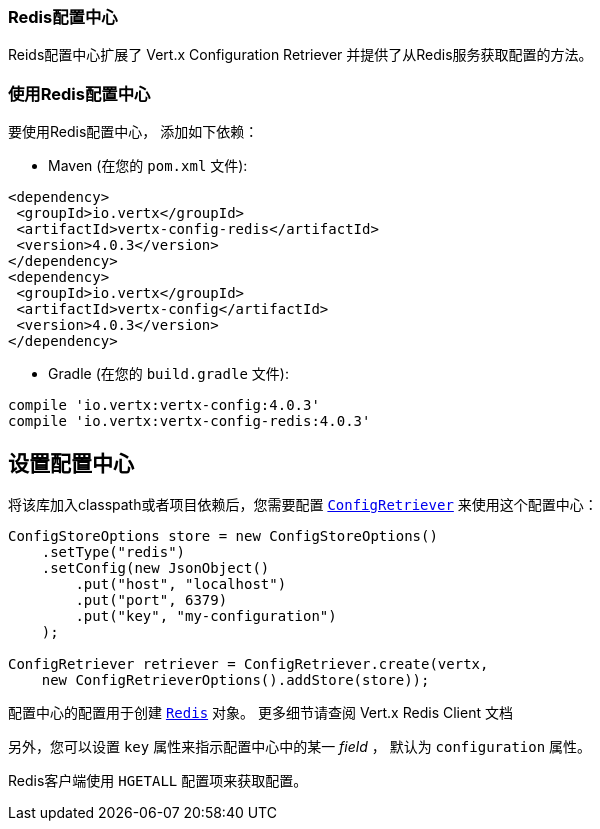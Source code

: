 [[_redis_configuration_store]]
=== Redis配置中心

Reids配置中心扩展了 Vert.x Configuration Retriever 
并提供了从Redis服务获取配置的方法。

[[_using_the_redis_configuration_store]]
=== 使用Redis配置中心

要使用Redis配置中心，
添加如下依赖：

* Maven (在您的 `pom.xml` 文件):

[source,xml,subs="+attributes"]
----
<dependency>
 <groupId>io.vertx</groupId>
 <artifactId>vertx-config-redis</artifactId>
 <version>4.0.3</version>
</dependency>
<dependency>
 <groupId>io.vertx</groupId>
 <artifactId>vertx-config</artifactId>
 <version>4.0.3</version>
</dependency>
----

* Gradle (在您的 `build.gradle` 文件):

[source,groovy,subs="+attributes"]
----
compile 'io.vertx:vertx-config:4.0.3'
compile 'io.vertx:vertx-config-redis:4.0.3'
----

[[_configuring_the_store]]
== 设置配置中心

将该库加入classpath或者项目依赖后，您需要配置
`link:../../apidocs/io/vertx/config/ConfigRetriever.html[ConfigRetriever]` 来使用这个配置中心：

[source, java]
----
ConfigStoreOptions store = new ConfigStoreOptions()
    .setType("redis")
    .setConfig(new JsonObject()
        .put("host", "localhost")
        .put("port", 6379)
        .put("key", "my-configuration")
    );

ConfigRetriever retriever = ConfigRetriever.create(vertx,
    new ConfigRetrieverOptions().addStore(store));
----

配置中心的配置用于创建 `link:../../apidocs/io/vertx/redis/client/Redis.html[Redis]` 对象。
更多细节请查阅
Vert.x Redis Client 文档

另外，您可以设置 `key` 属性来指示配置中心中的某一 _field_ ，
默认为 `configuration` 属性。

Redis客户端使用 `HGETALL` 配置项来获取配置。
